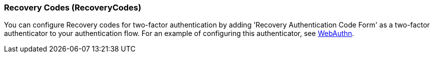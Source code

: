 [[_recovery-codes]]

=== Recovery Codes (RecoveryCodes)

You can configure Recovery codes for two-factor authentication by adding 'Recovery Authentication Code Form' as a two-factor authenticator to your authentication flow. For an example of configuring this authenticator, see xref:webauthn_{context}[WebAuthn].

ifeval::[{project_product}==true]
:tech_feature_name: RecoveryCodes
:tech_feature_setting: -Dkeycloak.profile.feature.recovery_codes=enabled
:tech_feature_id: recovery-codes
* xref:../templates/techpreview.adoc[]
endif::[]

ifeval::[{project_community}==true]

[IMPORTANT]
====
Please note that Recovery Codes support is in development. Use this feature experimentally.
====

endif::[]
